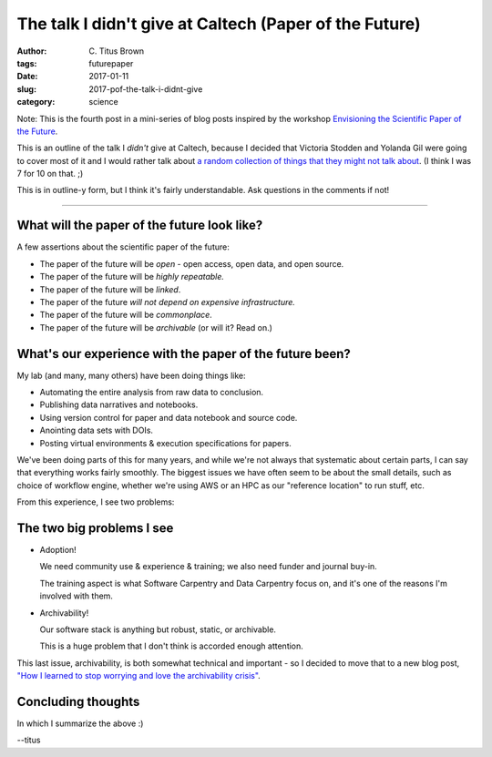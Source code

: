 The talk I didn't give at Caltech (Paper of the Future)
#######################################################

:author: C\. Titus Brown
:tags: futurepaper
:date: 2017-01-11
:slug: 2017-pof-the-talk-i-didnt-give
:category: science

Note: This is the fourth post in a mini-series of
blog posts inspired by the workshop `Envisioning the Scientific Paper
of the Future
<http://caltech.stacksdiscovery.org/scientific-paper-future>`__.

This is an outline of the talk I *didn't* give at Caltech, because I
decided that Victoria Stodden and Yolanda Gil were going to cover most
of it and I would rather talk about `a random collection of things
that they might not talk about
<http://ivory.idyll.org/blog/2017-pof-things-im-excited-about.html>`__.
(I think I was 7 for 10 on that. ;)

This is in outline-y form, but I think it's fairly understandable.  Ask
questions in the comments if not!

----

What will the paper of the future look like?
--------------------------------------------

A few assertions about the scientific paper of the future:

* The paper of the future will be *open* - open access, open data, and open source.

* The paper of the future will be *highly repeatable.*

* The paper of the future will be *linked*.

* The paper of the future *will not depend on expensive infrastructure.*

* The paper of the future will be *commonplace*.

* The paper of the future will be *archivable* (or will it? Read on.)

What's our experience with the paper of the future been?
--------------------------------------------------------

My lab (and many, many others) have been doing things like:

* Automating the entire analysis from raw data to conclusion.
* Publishing data narratives and notebooks.
* Using version control for paper and data notebook and source code.
* Anointing data sets with DOIs.
* Posting virtual environments & execution specifications for papers.

We've been doing parts of this for many years, and while we're not
always that systematic about certain parts, I can say that everything
works fairly smoothly.  The biggest issues we have often seem to be
about the small details, such as choice of workflow engine, whether
we're using AWS or an HPC as our "reference location" to run stuff,
etc.

From this experience, I see two problems:

The two big problems I see
--------------------------

* Adoption!

  We need community use & experience & training; we also need funder
  and journal buy-in.

  The training aspect is what Software Carpentry and Data Carpentry
  focus on, and it's one of the reasons I'm involved with them.

* Archivability!

  Our software stack is anything but robust, static, or archivable.

  This is a huge problem that I don't think is accorded enough attention.

This last issue, archivability, is both somewhat technical and
important - so I decided to move that to a new blog post, `"How I
learned to stop worrying and love the archivability crisis"
<http://ivory.idyll.org/blog/2017-pof-software-archivability.html>`__.

Concluding thoughts
-------------------

In which I summarize the above :)

--titus
